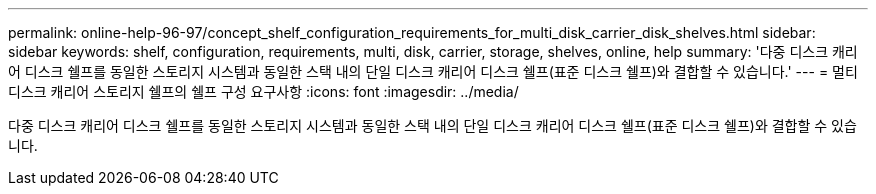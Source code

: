 ---
permalink: online-help-96-97/concept_shelf_configuration_requirements_for_multi_disk_carrier_disk_shelves.html 
sidebar: sidebar 
keywords: shelf, configuration, requirements, multi, disk, carrier, storage, shelves, online, help 
summary: '다중 디스크 캐리어 디스크 쉘프를 동일한 스토리지 시스템과 동일한 스택 내의 단일 디스크 캐리어 디스크 쉘프(표준 디스크 쉘프)와 결합할 수 있습니다.' 
---
= 멀티 디스크 캐리어 스토리지 쉘프의 쉘프 구성 요구사항
:icons: font
:imagesdir: ../media/


[role="lead"]
다중 디스크 캐리어 디스크 쉘프를 동일한 스토리지 시스템과 동일한 스택 내의 단일 디스크 캐리어 디스크 쉘프(표준 디스크 쉘프)와 결합할 수 있습니다.
